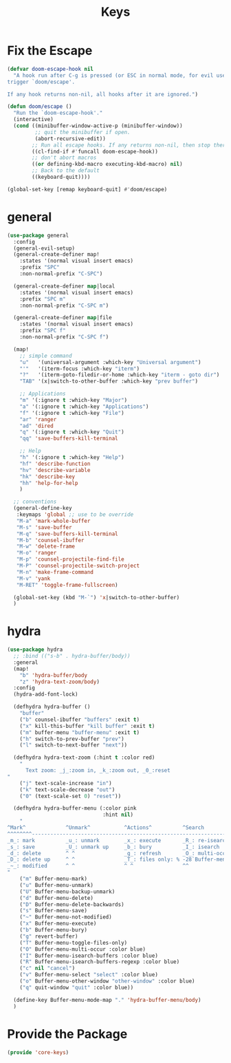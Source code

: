 # -*- after-save-hook: org-babel-tangle; -*-
#+TITLE: Keys
#+PROPERTY: header-args :tangle (concat x/lisp-dir "core-keys.el")

* Fix the Escape
#+begin_src emacs-lisp
(defvar doom-escape-hook nil
  "A hook run after C-g is pressed (or ESC in normal mode, for evil users). Both
trigger `doom/escape'.

If any hook returns non-nil, all hooks after it are ignored.")

(defun doom/escape ()
  "Run the `doom-escape-hook'."
  (interactive)
  (cond ((minibuffer-window-active-p (minibuffer-window))
         ;; quit the minibuffer if open.
         (abort-recursive-edit))
        ;; Run all escape hooks. If any returns non-nil, then stop there.
        ((cl-find-if #'funcall doom-escape-hook))
        ;; don't abort macros
        ((or defining-kbd-macro executing-kbd-macro) nil)
        ;; Back to the default
        ((keyboard-quit))))

(global-set-key [remap keyboard-quit] #'doom/escape)
#+end_src

* general
#+begin_src emacs-lisp
(use-package general
  :config
  (general-evil-setup)
  (general-create-definer map!
    :states '(normal visual insert emacs)
    :prefix "SPC"
    :non-normal-prefix "C-SPC")

  (general-create-definer map|local
    :states '(normal visual insert emacs)
    :prefix "SPC m"
    :non-normal-prefix "C-SPC m")

  (general-create-definer map|file
    :states '(normal visual insert emacs)
    :prefix "SPC f"
    :non-normal-prefix "C-SPC f")

  (map!
    ;; simple command
    "u"   '(universal-argument :which-key "Universal argument")
    "'"   '(iterm-focus :which-key "iterm")
    "?"   '(iterm-goto-filedir-or-home :which-key "iterm - goto dir")
    "TAB" '(x|switch-to-other-buffer :which-key "prev buffer")

    ;; Applications
    "m" '(:ignore t :which-key "Major")
    "a" '(:ignore t :which-key "Applications")
    "f" '(:ignore t :which-key "File")
    "ar" 'ranger
    "ad" 'dired
    "q" '(:ignore t :which-key "Quit")
    "qq" 'save-buffers-kill-terminal

    ;; Help
    "h" '(:ignore t :which-key "Help")
    "hf" 'describe-function
    "hv" 'describe-variable
    "hk" 'describe-key
    "hh" 'help-for-help
    )

  ;; conventions
  (general-define-key
   :keymaps 'global ;; use to be override
   "M-a" 'mark-whole-buffer
   "M-s" 'save-buffer
   "M-q" 'save-buffers-kill-terminal
   "M-b" 'counsel-ibuffer
   "M-w" 'delete-frame
   "M-o" 'ranger
   "M-p" 'counsel-projectile-find-file
   "M-P" 'counsel-projectile-switch-project
   "M-n" 'make-frame-command
   "M-v" 'yank
   "M-RET" 'toggle-frame-fullscreen)

  (global-set-key (kbd "M-`") 'x|switch-to-other-buffer)
  )
#+end_src

* hydra
#+begin_src emacs-lisp
(use-package hydra
  ;; :bind (("s-b" . hydra-buffer/body))
  :general
  (map!
    "b" 'hydra-buffer/body
    "z" 'hydra-text-zoom/body)
  :config
  (hydra-add-font-lock)

  (defhydra hydra-buffer ()
    "buffer"
    ("b" counsel-ibuffer "buffers" :exit t)
    ("x" kill-this-buffer "kill buffer" :exit t)
    ("m" buffer-menu "buffer-menu" :exit t)
    ("h" switch-to-prev-buffer "prev")
    ("l" switch-to-next-buffer "next"))

  (defhydra hydra-text-zoom (:hint t :color red)
    "
      Text zoom: _j_:zoom in, _k_:zoom out, _0_:reset
"
    ("j" text-scale-increase "in")
    ("k" text-scale-decrease "out")
    ("0" (text-scale-set 0) "reset"))

  (defhydra hydra-buffer-menu (:color pink
                               :hint nil)
    "
^Mark^             ^Unmark^           ^Actions^          ^Search
^^^^^^^^-----------------------------------------------------------------                        (__)
_m_: mark          _u_: unmark        _x_: execute       _R_: re-isearch                         (oo)
_s_: save          _U_: unmark up     _b_: bury          _I_: isearch                      /------\\/
_d_: delete        ^ ^                _g_: refresh       _O_: multi-occur                 / |    ||
_D_: delete up     ^ ^                _T_: files only: % -28`Buffer-menu-files-only^^    *  /\\---/\\
_~_: modified      ^ ^                ^ ^                ^^                                 ~~   ~~
"
    ("m" Buffer-menu-mark)
    ("u" Buffer-menu-unmark)
    ("U" Buffer-menu-backup-unmark)
    ("d" Buffer-menu-delete)
    ("D" Buffer-menu-delete-backwards)
    ("s" Buffer-menu-save)
    ("~" Buffer-menu-not-modified)
    ("x" Buffer-menu-execute)
    ("b" Buffer-menu-bury)
    ("g" revert-buffer)
    ("T" Buffer-menu-toggle-files-only)
    ("O" Buffer-menu-multi-occur :color blue)
    ("I" Buffer-menu-isearch-buffers :color blue)
    ("R" Buffer-menu-isearch-buffers-regexp :color blue)
    ("c" nil "cancel")
    ("v" Buffer-menu-select "select" :color blue)
    ("o" Buffer-menu-other-window "other-window" :color blue)
    ("q" quit-window "quit" :color blue))

  (define-key Buffer-menu-mode-map "." 'hydra-buffer-menu/body)
  )
#+end_src

* Provide the Package
#+begin_src emacs-lisp
(provide 'core-keys)
#+end_src

